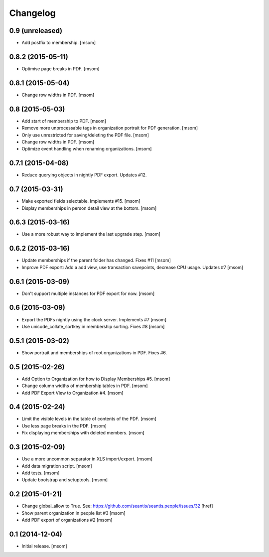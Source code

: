 
Changelog
---------

0.9 (unreleased)
~~~~~~~~~~~~~~~~

- Add postfix to membership.
  [msom]

0.8.2 (2015-05-11)
~~~~~~~~~~~~~~~~~~

- Optimise page breaks in PDF.
  [msom]

0.8.1 (2015-05-04)
~~~~~~~~~~~~~~~~~~

- Change row widths in PDF.
  [msom]

0.8 (2015-05-03)
~~~~~~~~~~~~~~~~

- Add start of membership to PDF.
  [msom]

- Remove more unprocessable tags in organization portrait for PDF generation.
  [msom]

- Only use unrestricted for saving/deleting the PDF file.
  [msom]

- Change row widths in PDF.
  [msom]

- Optimize event handling when renaming organizations.
  [msom]

0.7.1 (2015-04-08)
~~~~~~~~~~~~~~~~~~

- Reduce querying objects in nightly PDF export. Updates #12.


0.7 (2015-03-31)
~~~~~~~~~~~~~~~~

- Make exported fields selectable. Implements #15.
  [msom]

- Display memberships in person detail view at the bottom.
  [msom]

0.6.3 (2015-03-16)
~~~~~~~~~~~~~~~~~~

- Use a more robust way to implement the last upgrade step.
  [msom]

0.6.2 (2015-03-16)
~~~~~~~~~~~~~~~~~~

- Update memberships if the parent folder has changed. Fixes #11
  [msom]

- Improve PDF export: Add a add view, use transaction savepoints, decrease CPU usage. Updates #7
  [msom]

0.6.1 (2015-03-09)
~~~~~~~~~~~~~~~~~~

- Don't support multiple instances for PDF export for now.
  [msom]

0.6 (2015-03-09)
~~~~~~~~~~~~~~~~

- Export the PDFs nightly using the clock server. Implements #7
  [msom]

- Use unicode_collate_sortkey in membership sorting. Fixes #8
  [msom]

0.5.1 (2015-03-02)
~~~~~~~~~~~~~~~~~~

- Show portrait and memberships of root organizations in PDF. Fixes #6.

0.5 (2015-02-26)
~~~~~~~~~~~~~~~~

- Add Option to Organization for how to Display Memberships #5.
  [msom]

- Change column widths of membership tables in PDF.
  [msom]

- Add PDF Export View to Organization #4.
  [msom]

0.4 (2015-02-24)
~~~~~~~~~~~~~~~~

- Limit the visible levels in the table of contents of the PDF.
  [msom]

- Use less page breaks in the PDF.
  [msom]

- Fix displaying memberships with deleted members.
  [msom]

0.3 (2015-02-09)
~~~~~~~~~~~~~~~~

- Use a more uncommon separator in XLS import/export.
  [msom]

- Add data migration script.
  [msom]

- Add tests.
  [msom]

- Update bootstrap and setuptools.
  [msom]

0.2 (2015-01-21)
~~~~~~~~~~~~~~~~

- Change global_allow to True. See:
  https://github.com/seantis/seantis.people/issues/32
  [href]

- Show parent organization in people list #3
  [msom]

- Add PDF export of organizations #2
  [msom]

0.1 (2014-12-04)
~~~~~~~~~~~~~~~~

- Initial release.
  [msom]
